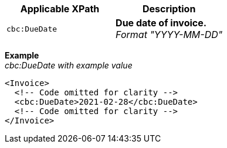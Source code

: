 |===
|Applicable XPath |Description

|`cbc:DueDate`
|**Due date of invoice.** +
__Format "YYYY-MM-DD"__
|===
*Example* +
_cbc:DueDate with example value_
[source,xml]
----
<Invoice>
  <!-- Code omitted for clarity -->
  <cbc:DueDate>2021-02-28</cbc:DueDate>
  <!-- Code omitted for clarity -->
</Invoice>
----
